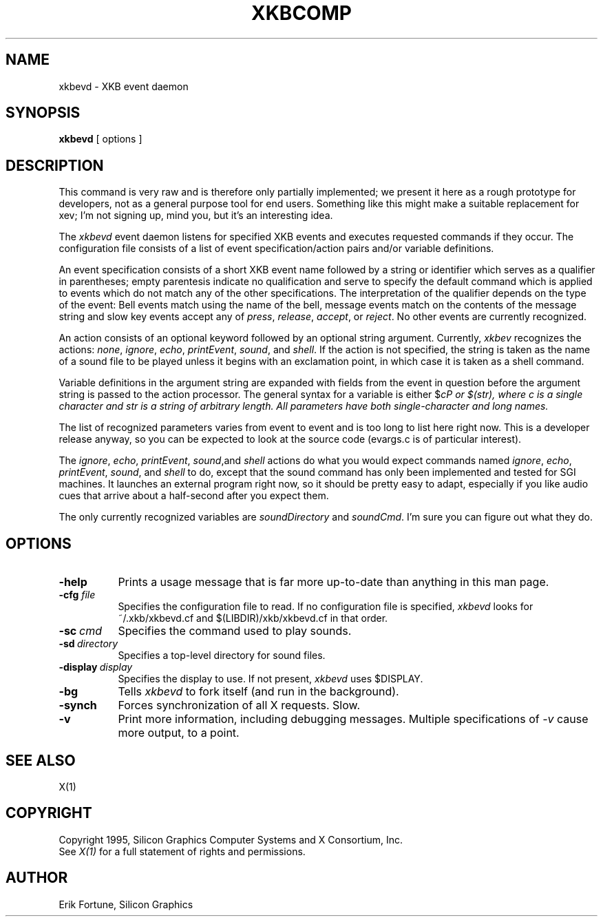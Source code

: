 .\" $XConsortium: xkbevd.man /main/3 1996/12/09 17:12:41 kaleb $
.TH XKBCOMP 1 "Release 6.3" "X Version 11"
.SH NAME
xkbevd \- XKB event daemon
.SH SYNOPSIS
.B xkbevd
[ options ]
.SH DESCRIPTION
.PP
This command is very raw and is therefore only partially implemented;  we 
present it here as a rough prototype for developers, not as a general purpose 
tool for end users.  Something like this might make a suitable replacement
for xev;  I'm not signing up, mind you, but it's an interesting idea.
.PP
The
.I xkbevd
event daemon listens for specified XKB events and executes requested commands
if they occur.   The configuration file consists of a list of event 
specification/action pairs and/or variable definitions.   
.PP
An event specification consists of a short XKB event name followed by a 
string or identifier which serves as a qualifier in parentheses;  empty 
parentesis indicate no qualification and serve to specify the default 
command which is applied to events which do not match any of the other 
specifications.  The interpretation of the qualifier depends on the type 
of the event:  Bell events match using the name of the bell, message events 
match on the contents of the message string and slow key events accept 
any of \fIpress\fP, \fIrelease\fP, \fIaccept\fP, or \fIreject\fP.   No 
other events are currently recognized.
.PP
An action consists of an optional keyword followed by an optional string 
argument.  Currently, \fIxkbev\fP recognizes the actions: \fInone\fP, 
\fIignore\fP, \fIecho\fP, \fIprintEvent\fP, \fIsound\fP, and \fIshell\fP.
If the action is not specified, the string is taken as the name of a sound
file to be played unless it begins with an exclamation point, in which case
it is taken as a shell command.
.PP
Variable definitions in the argument string are expanded with fields from
the event in question before the argument string is passed to the action
processor.   The general syntax for a variable is 
either $\fIc\P or $(\fIstr\fP), where \fIc\fP is a single character and
\fIstr\fP is a string of arbitrary length.  All parameters have both 
single-character and long names.    
.PP
The list of recognized parameters varies from event to event and is too long 
to list here right now.   This is a developer release anyway, so you can
be expected to look at the source code (evargs.c is of particular interest).
.PP
The \fIignore\fP, \fIecho\fP, \fIprintEvent\fP, \fIsound\fP,and \fIshell\fP
actions do what you would expect commands named \fIignore\fP, \fIecho\fP,
\fIprintEvent\fP, \fIsound\fP, and \fIshell\fP to do, except that the sound
command has only been implemented and tested for SGI machines.   It launches
an external program right now, so it should be pretty easy to adapt, 
especially if you like audio cues that arrive about a half-second after you
expect them.
.PP
The only currently recognized variables are \fIsoundDirectory\fP and
\fIsoundCmd\fP.  I'm sure you can figure out what they do.
.SH OPTIONS
.TP 8
.B \-help
Prints a usage message that is far more up-to-date than anything in this
man page.
.TP 8
.B \-cfg \fIfile\fP
Specifies the configuration file to read.   If no configuration file is
specified, \fIxkbevd\fP looks for ~/.xkb/xkbevd.cf and $(LIBDIR)/xkb/xkbevd.cf
in that order.
.TP 8
.B \-sc\ \fIcmd\fP
Specifies the command used to play sounds.
.TP 8
.B \-sd\ \fIdirectory\fP
Specifies a top-level directory for sound files.
.TP 8
.B \-display\ \fIdisplay\fP
Specifies the display to use.  If not present, \fIxkbevd\fP uses $DISPLAY.
.TP 8
.B \-bg
Tells \fIxkbevd\fP to fork itself (and run in the background).
.TP 8
.B \-synch
Forces synchronization of all X requests.  Slow.
.TP 8
.B \-v
Print more information, including debugging messages.   Multiple 
specifications of \fI-v\fP cause more output, to a point.
.SH "SEE ALSO"
X(1)
.SH COPYRIGHT
Copyright 1995, Silicon Graphics Computer Systems and X Consortium, Inc.
.br
See \fIX(1)\fP for a full statement of rights and permissions.
.SH AUTHOR
Erik Fortune, Silicon Graphics
